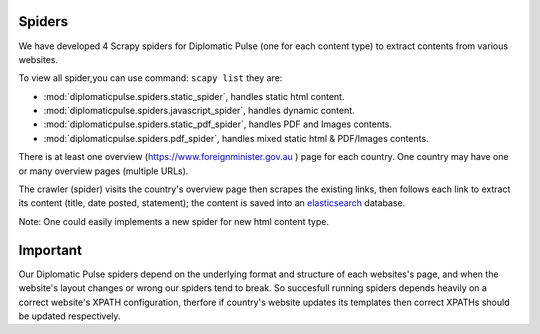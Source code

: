 Spiders
========================
We have developed 4 Scrapy spiders for Diplomatic Pulse  (one for each content type) to extract contents from various websites.

To view all spider,you can use command: ``scapy list`` they are:

* :mod:`diplomaticpulse.spiders.static_spider`, handles static html content.
* :mod:`diplomaticpulse.spiders.javascript_spider`, handles dynamic content.
* :mod:`diplomaticpulse.spiders.static_pdf_spider`, handles PDF and Images contents.
* :mod:`diplomaticpulse.spiders.pdf_spider`, handles mixed static html & PDF/Images contents.

There is at least one overview (https://www.foreignminister.gov.au ) page for each country. One country may have one or many
overview pages (multiple URLs).

The crawler (spider) visits the country's overview page then scrapes the existing links, then follows each link to extract
its content (title, date posted, statement); the content is saved into an `elasticsearch`_ database.



..  _elasticsearch: https://github.com/elastic/elasticsearch


Note: One could easily implements a new spider for new html content type.

Important
=================
Our Diplomatic Pulse spiders depend on the underlying format and structure of each websites's page, and when the website's layout changes  or wrong
our spiders tend to break. So succesfull running spiders depends heavily on a correct website's XPATH configuration,
therfore if country's website updates its templates then correct XPATHs should be updated respectively.
